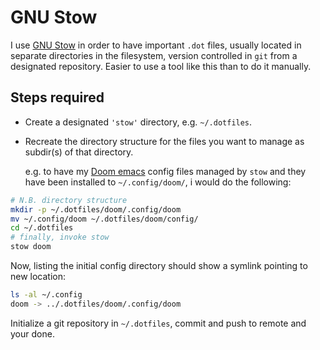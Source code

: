 #+hugo_base_dir: ~/development/web/jslmorrison.github.io
#+hugo_section: posts
#+options: author:nil

* GNU Stow
:PROPERTIES:
:EXPORT_FILE_NAME: gnu-stow
:EXPORT_DATE: 2023-10-29
:END:
I use [[https://www.gnu.org/software/stow/][GNU Stow]] in order to have important =.dot= files, usually located in separate directories in the filesystem, version controlled in =git= from a designated repository.
Easier to use a tool like this than to do it manually.

#+hugo: more
** Steps required
- Create a designated ='stow'= directory, e.g. =~/.dotfiles=.
- Recreate the directory structure for the files you want to manage as subdir(s) of that directory.

  e.g. to have my [[https://github.com/doomemacs/doomemacs][Doom emacs]] config files managed by =stow= and they have been installed to =~/.config/doom/=, i would do the following:
#+begin_src bash :noeval
# N.B. directory structure
mkdir -p ~/.dotfiles/doom/.config/doom
mv ~/.config/doom ~/.dotfiles/doom/config/
cd ~/.dotfiles
# finally, invoke stow
stow doom
#+end_src

Now, listing the initial config directory should show a symlink pointing to new location:
#+begin_src bash :noeval
ls -al ~/.config
doom -> ../.dotfiles/doom/.config/doom
#+end_src

Initialize a git repository in =~/.dotfiles=, commit and push to remote and your done.
